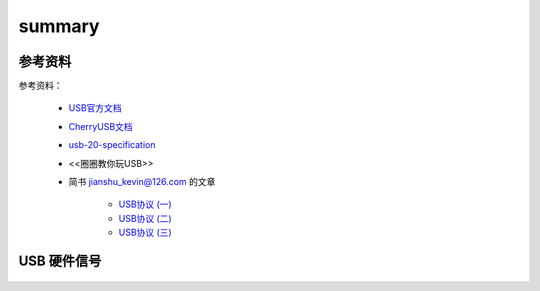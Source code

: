 =========
summary
=========

参考资料
============

参考资料：

 - `USB官方文档 <https://www.usb.org/documents>`_
 - `CherryUSB文档 <https://cherryusb.readthedocs.io/zh_CN/latest/>`_
 - `usb-20-specification <https://www.usb.org/document-library/usb-20-specification>`_
 - <<圈圈教你玩USB>>
 - 简书 jianshu_kevin@126.com 的文章

     - `USB协议 (一) <https://www.jianshu.com/p/3afc1eb5bd32>`_
     - `USB协议 (二) <https://www.jianshu.com/p/cf8e7df5ff09>`_
     - `USB协议 (三) <https://www.jianshu.com/p/2a6e22194cd3>`_

USB 硬件信号
============

.. figure:: ../_static/usb_connector.png
    :align: center
    :alt: Images
    :figclass: align-center
